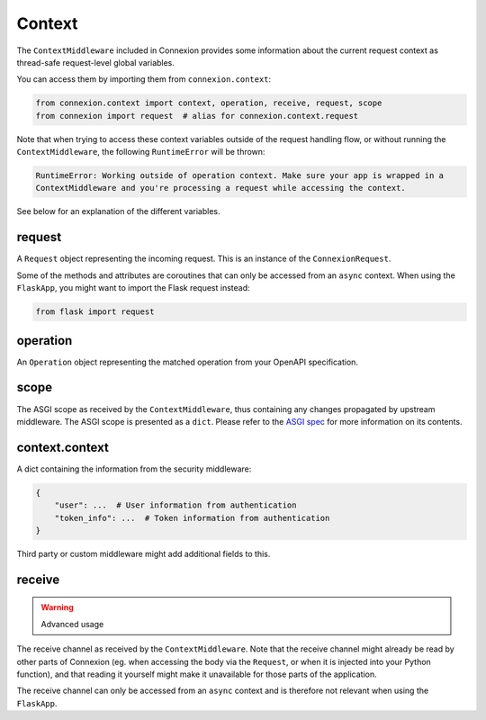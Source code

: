 Context
=======

The ``ContextMiddleware`` included in Connexion provides some information about the current request
context as thread-safe request-level global variables.

You can access them by importing them from ``connexion.context``:

.. code-block:: python

    from connexion.context import context, operation, receive, request, scope
    from connexion import request  # alias for connexion.context.request

Note that when trying to access these context variables outside of the request handling flow, or
without running the ``ContextMiddleware``, the following ``RuntimeError`` will be thrown:

.. code-block:: text

    RuntimeError: Working outside of operation context. Make sure your app is wrapped in a
    ContextMiddleware and you're processing a request while accessing the context.

See below for an explanation of the different variables.

request
-------

A ``Request`` object representing the incoming request. This is an instance of the
``ConnexionRequest``.

.. dropdown:: View a detailed reference of the ``ConnexionRequest`` class
    :icon: eye

    .. autoclass:: connexion.lifecycle.ConnexionRequest
        :noindex:
        :members:
        :undoc-members:
        :inherited-members:

Some of the methods and attributes are coroutines that can only be accessed from an ``async``
context. When using the ``FlaskApp``, you might want to import the Flask request instead:

.. code-block:: python

    from flask import request

operation
---------

An ``Operation`` object representing the matched operation from your OpenAPI specification.

.. tab-set::

    .. tab-item:: OpenAPI 3
        :sync: OpenAPI 3

        When using OpenAPI 3, this is an instance of the ``OpenAPIOperation`` class.

        .. dropdown:: View a detailed reference of the ``OpenAPIOperation`` class
            :icon: eye

            .. autoclass:: connexion.operations.OpenAPIOperation
                :members:
                :undoc-members:
                :inherited-members:

    .. tab-item:: Swagger 2
        :sync: Swagger 2

        When using Swagger 2, this is an instance of the ``Swagger2Operation`` class.

        .. dropdown:: View a detailed reference of the ``Swagger2Operation`` class
            :icon: eye

            .. autoclass:: connexion.operations.Swagger2Operation
                :members:
                :undoc-members:
                :inherited-members:

scope
-----

The ASGI scope as received by the ``ContextMiddleware``, thus containing any changes propagated by
upstream middleware. The ASGI scope is presented as a ``dict``. Please refer to the `ASGI spec`_
for more information on its contents.

context.context
---------------

A dict containing the information from the security middleware:

.. code-block:: python

    {
        "user": ...  # User information from authentication
        "token_info": ...  # Token information from authentication
    }

Third party or custom middleware might add additional fields to this.

receive
-------

.. warning:: Advanced usage

The receive channel as received by the ``ContextMiddleware``. Note that the receive channel might
already be read by other parts of Connexion (eg. when accessing the body via the ``Request``, or
when it is injected into your Python function), and that reading it yourself might make it
unavailable for those parts of the application.

The receive channel can only be accessed from an ``async`` context and is therefore not relevant
when using the ``FlaskApp``.

.. _ASGI spec: https://asgi.readthedocs.io/en/latest/specs/www.html#http-connection-scope
